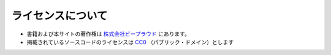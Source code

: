 ライセンスについて
========================

* 書籍および本サイトの著作権は `株式会社ビープラウド <https://www.beproud.jp/>`__ にあります。
* 掲載されているソースコードのライセンスは `CC0 <https://creativecommons.jp/sciencecommons/aboutcc0/>`__ （パブリック・ドメイン）とします

